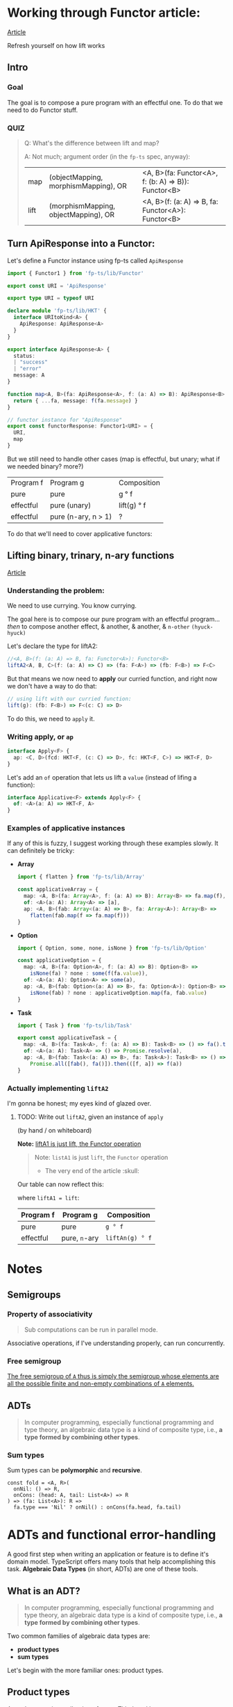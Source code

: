 
* Working through Functor article:

[[https://dev.to/gcanti/getting-started-with-fp-ts-functor-36ek][Article]]

Refresh yourself on how lift works

** Intro


*** Goal

The goal is to compose a pure program with an effectful one. To do that we need
to do Functor stuff.


*** QUIZ

#+BEGIN_QUOTE
Q: What's the difference between lift and map?


A: Not much; argument order (in the =fp-ts= spec, anyway):

|------+--------------------------------------+-----------------------------------------------------|
| map  | (objectMapping, morphismMapping), OR | <A, B>(fa: Functor<A>, f: (b: A) => B)): Functor<B> |
| lift | (morphismMapping, objectMapping), OR | <A, B>(f: (a: A) => B, fa: Functor<A>): Functor<B>  |
#+END_QUOTE


** Turn ApiResponse into a Functor:


Let's define a Functor instance using fp-ts called =ApiResponse=

#+BEGIN_SRC typescript
import { Functor1 } from 'fp-ts/lib/Functor'

export const URI = 'ApiResponse'

export type URI = typeof URI

declare module 'fp-ts/lib/HKT' {
  interface URItoKind<A> {
    ApiResponse: ApiResponse<A>
  }
}

export interface ApiResponse<A> {
  status:
  | "success"
  | "error"
  message: A
}

function map<A, B>(fa: ApiResponse<A>, f: (a: A) => B): ApiResponse<B> {
  return { ...fa, message: f(fa.message) }
}

// functor instance for "ApiResponse"
export const functorResponse: Functor1<URI> = {
  URI,
  map
}
#+END_SRC

But we still need to handle other cases (map is effectful, but unary; what if we
needed binary? more?)

 | Program f | Program g           | Composition |
 | pure      | pure                | g ° f       |
 | effectful | pure (unary)        | lift(g) ° f |
 | effectful | pure (n-ary, n > 1) | ?           |

 To do that we'll need to cover applicative functors:

** Lifting binary, trinary, n-ary functions

[[https://dev.to/gcanti/getting-started-with-fp-ts-applicative-1kb3][Article]]

*** Understanding the problem:

We need to use currying. You know currying.

The goal here is to compose our pure program with an effectful program... /then/
to compose another effect, & another, & another, & =n-other= ~(hyuck-hyuck)~

Let's declare the type for liftA2:

#+BEGIN_SRC typescript
//<A, B>(f: (a: A) => B, fa: Functor<A>): Functor<B>
liftA2<A, B, C>(f: (a: A) => C) => (fa: F<A>) => (fb: F<B>) => F<C>
#+END_SRC

But that means we now need to *apply* our curried function, and right now we
don't have a way to do that:

#+BEGIN_SRC typescript
// using lift with our curried function:
lift(g): (fb: F<B>) => F<(c: C) => D>
#+END_SRC

To do this, we need to =apply= it.

*** Writing apply, or =ap=

#+BEGIN_SRC typescript
interface Apply<F> {
  ap: <C, D>(fcd: HKT<F, (c: C) => D>, fc: HKT<F, C>) => HKT<F, D>
}
#+END_SRC

Let's add an =of= operation that lets us lift a =value= (instead of lifing a
function):

#+BEGIN_SRC typescript
interface Applicative<F> extends Apply<F> {
  of: <A>(a: A) => HKT<F, A>
}
#+END_SRC


*** Examples of applicative instances

If any of this is fuzzy, I suggest working through these examples slowly. It can
definitely be tricky:

- *Array*

  #+BEGIN_SRC typescript
import { flatten } from 'fp-ts/lib/Array'

const applicativeArray = {
  map: <A, B>(fa: Array<A>, f: (a: A) => B): Array<B> => fa.map(f),
  of: <A>(a: A): Array<A> => [a],
  ap: <A, B>(fab: Array<(a: A) => B>, fa: Array<A>): Array<B> =>
    flatten(fab.map(f => fa.map(f)))
}
  #+END_SRC

- *Option*

  #+BEGIN_SRC typescript
import { Option, some, none, isNone } from 'fp-ts/lib/Option'

const applicativeOption = {
  map: <A, B>(fa: Option<A>, f: (a: A) => B): Option<B> =>
    isNone(fa) ? none : some(f(fa.value)),
  of: <A>(a: A): Option<A> => some(a),
  ap: <A, B>(fab: Option<(a: A) => B>, fa: Option<A>): Option<B> =>
    isNone(fab) ? none : applicativeOption.map(fa, fab.value)
}
  #+END_SRC

- *Task*

  #+BEGIN_SRC typescript
import { Task } from 'fp-ts/lib/Task'

export const applicativeTask = {
  map: <A, B>(fa: Task<A>, f: (a: A) => B): Task<B> => () => fa().then(f),
  of: <A>(a: A): Task<A> => () => Promise.resolve(a),
  ap: <A, B>(fab: Task<(a: A) => B>, fa: Task<A>): Task<B> => () =>
    Promise.all([fab(), fa()]).then(([f, a]) => f(a))
}
  #+END_SRC

*** Actually implementing =liftA2=

I'm gonna be honest; my eyes kind of glazed over.

**** TODO: Write out =liftA2=, given an instance of =apply=
(by hand / on whiteboard)

**Note:** _liftA1 is just lift, the Functor operation_

#+BEGIN_QUOTE
Note: =listA1= is just =lift=, the =Functor= operation

- The very end of the article :skull:
#+END_QUOTE

Our table can now reflect this:

where =liftA1 = lift=:

| Program f | Program g     | Composition     |
|-----------+---------------+-----------------|
| pure      | pure          | =g ° f=         |
| effectful | pure, =n=-ary | =liftAn(g) ° f= |




* Notes



** Semigroups


*** Property of associativity

#+BEGIN_QUOTE
Sub computations can be run in parallel mode.
#+END_QUOTE

Associative operations, if I've understanding properly, can run concurrently.


*** Free semigroup

[[file:readme.org#717][The free semigroup of =A= thus is simply the semigroup whose elements are all the possible finite and non-empty combinations of =A= elements.]]

** ADTs

#+BEGIN_QUOTE
  In computer programming, especially functional programming and type
  theory, an algebraic data type is a kind of composite type, i.e., *a
  type formed by combining other types*.
#+END_QUOTE


*** COMMENT Product types

Definition:

#+BEGIN_QUOTE
*`A product type is a collection of types Ti indexed by a set =I=*
#+END_QUOTE

Indexed by a set =I= is defined in the examples below:

Examples of product types:

1. =n-tuples=

   where =I= is an interval of natural numbers;

   (basically, the way an Array in JS is just an object whos keys are indices))

2. =structs=

   where =I= is a set of labels


Let's use these to make types:

#+BEGIN_SRC typescript
// tuple:
type MyTuple = [string, number]
type MyFirst = MyTuple[0] // string
type MyLast = MyTuple[1] // number


// struct
interface Dude {
  name: string
  dob: number
}
type Name = Dude['name'] // string
#+END_SRC

- *Note:* Note the TS syntax for When creating a type from a Struct's label (interface's key), we
  access 


*** Sum types

Sum types can be *polymorphic* and *recursive*.


#+BEGIN_EXAMPLE
  const fold = <A, R>(
    onNil: () => R,
    onCons: (head: A, tail: List<A>) => R
  ) => (fa: List<A>): R =>
    fa.type === 'Nil' ? onNil() : onCons(fa.head, fa.tail)
#+END_EXAMPLE

* ADTs and functional error-handling
  :PROPERTIES:
  :CUSTOM_ID: adts-and-functional-error-handling
  :END:

A good first step when writing an application or feature is to define
it's domain model. TypeScript offers many tools that help accomplishing
this task. *Algebraic Data Types* (in short, ADTs) are one of these
tools.

#+BEGIN_HTML
  <!--
    What are the other tools?
  -->
#+END_HTML

** What is an ADT?
   :PROPERTIES:
   :CUSTOM_ID: what-is-an-adt
   :END:

#+BEGIN_QUOTE
  In computer programming, especially functional programming and type
  theory, an algebraic data type is a kind of composite type, i.e., *a
  type formed by combining other types*.
#+END_QUOTE

Two common families of algebraic data types are:

- *product types*
- *sum types*

Let's begin with the more familiar ones: product types.

** Product types
   :PROPERTIES:
   :CUSTOM_ID: product-types
   :END:

A product type is a collection of types Ti indexed by a set =I=.

Two members of this family are =n=-tuples, where =I= is an interval of
natural numbers:

#+BEGIN_EXAMPLE
  type Tuple1 = [string] // I = [0]
  type Tuple2 = [string, number] // I = [0, 1]
  type Tuple3 = [string, number, boolean] // I = [0, 1, 2]

  // Accessing by index
  type Fst = Tuple2[0] // string
  type Snd = Tuple2[1] // number
#+END_EXAMPLE

and structs, where =I= is a set of labels:

#+BEGIN_EXAMPLE
  // I = {"name", "age"}
  interface Person {
    name: string
    age: number
  }

  // Accessing by label
  type Name = Person['name'] // string
  type Age = Person['age'] // number
#+END_EXAMPLE

*** Why "product" types?
    :PROPERTIES:
    :CUSTOM_ID: why-product-types
    :END:

If we label with =C(A)= the number of elements of type =A= (also called
in mathematics, *cardinality*), then the following identities hold true:

#+BEGIN_EXAMPLE
  C([A, B]) = C(A) * C(B)
#+END_EXAMPLE

#+BEGIN_QUOTE
  the cardinality of a product is the product of the cardinalities
#+END_QUOTE

*Example*

#+BEGIN_EXAMPLE
  type Hour = 1 | 2 | 3 | 4 | 5 | 6 | 7 | 8 | 9 | 10 | 11 | 12
  type Period = 'AM' | 'PM'
  type Clock = [Hour, Period]
#+END_EXAMPLE

Type =Clock= has =12 * 2 = 24= elements.

*** When can I use a product type?
    :PROPERTIES:
    :CUSTOM_ID: when-can-i-use-a-product-type
    :END:

Each time it's components are *independent*.

#+BEGIN_EXAMPLE
  type Clock = [Hour, Period]
#+END_EXAMPLE

Here =Hour= and =Period= are independent: the value of =Hour= does not
change the value of =Period=. Every legal pair of =[Hour, Period]= makes
"sense" and is legal.

** Sum types
   :PROPERTIES:
   :CUSTOM_ID: sum-types
   :END:

A sum type is a a data type that can hold a value of different (but
limited) types. Only one of these types can be used in a single instance
and there is generally a "tag" value differentiating those types.

In TypeScript official docs those are called /tagged union types/.

*Example* (redux actions)

#+BEGIN_EXAMPLE
  type Action =
    | {
        type: 'ADD_TODO'
        text: string
      }
    | {
        type: 'UPDATE_TODO'
        id: number
        text: string
        completed: boolean
      }
    | {
        type: 'DELETE_TODO'
        id: number
      }
#+END_EXAMPLE

The =type= tag makes sure every member of the union is disjointed.

*Note*. The name of the field that acts as a tag is chosen by the
developer. It doesn't have to be "type".

*** Constructors
    :PROPERTIES:
    :CUSTOM_ID: constructors
    :END:

A sum type with =n= elements needs at least =n= *constructors*, one for
each member:

#+BEGIN_EXAMPLE
  const add = (text: string): Action => ({
    type: 'ADD_TODO',
    text
  })

  const update = (
    id: number,
    text: string,
    completed: boolean
  ): Action => ({
    type: 'UPDATE_TODO',
    id,
    text,
    completed
  })

  const del = (id: number): Action => ({
    type: 'DELETE_TODO',
    id
  })
#+END_EXAMPLE

Sum types can be *polymorphic* and *recursive*.

*Example* (linked lists)

#+BEGIN_EXAMPLE
  //        ↓ type parameter
  type List<A> =
    | { type: 'Nil' }
    | { type: 'Cons'; head: A; tail: List<A> }
  //                                                              ↑ recursion
#+END_EXAMPLE

*** Pattern matching
    :PROPERTIES:
    :CUSTOM_ID: pattern-matching
    :END:

JavaScript doesn't have
[[https://github.com/tc39/proposal-pattern-matching][pattern matching]]
(neither does TypeScript) but we can simulate it with a =fold= function:

#+BEGIN_EXAMPLE
  const fold = <A, R>(
    onNil: () => R,
    onCons: (head: A, tail: List<A>) => R
  ) => (fa: List<A>): R =>
    fa.type === 'Nil' ? onNil() : onCons(fa.head, fa.tail)
#+END_EXAMPLE

*Note*. TypeScript offers a great feature for sum types: *exhaustive
check*. The type checker is able to infer if all the cases are covered.

*Example* (calculate the length of a =List= recursively)

#+BEGIN_EXAMPLE
  const length: <A>(fa: List<A>) => number = fold(
    () => 0,
    (_, tail) => 1 + length(tail)
  )
#+END_EXAMPLE

*** Why "sum" types?
    :PROPERTIES:
    :CUSTOM_ID: why-sum-types
    :END:

Because the following identity holds true:

#+BEGIN_EXAMPLE
  C(A | B) = C(A) + C(B)
#+END_EXAMPLE

#+BEGIN_QUOTE
  The sum of the cardinality is the sum of the cardinalities
#+END_QUOTE

*Example* (the =Option= type)

#+BEGIN_EXAMPLE
  type Option<A> =
    | { _tag: 'None' }
    | {
        _tag: 'Some'
        value: A
      }
#+END_EXAMPLE

From the general formula =C(Option<A>) = 1 + C(A)= we can derive the
cardinality of the =Option<boolean>= type: =1 + 2 = 3= abitanti.

*** When should I use a sum type?
    :PROPERTIES:
    :CUSTOM_ID: when-should-i-use-a-sum-type
    :END:

When the components would be *dependent* if implemented with a product
type.

*Example* (component props)

#+BEGIN_EXAMPLE
  interface Props {
    editable: boolean
    onChange?: (text: string) => void
  }

  class Textbox extends React.Component<Props> {
    render() {
      if (this.props.editable) {
        // error: Cannot invoke an object which is possibly 'undefined' :(
        this.props.onChange(...)
      }
    }
  }
#+END_EXAMPLE

The problem here is that =Props= is modelled like a product but
=onChange= *depends* on =editable=.

A sum type is a better choice:

#+BEGIN_EXAMPLE
  type Props =
    | {
        type: 'READONLY'
      }
    | {
        type: 'EDITABLE'
        onChange: (text: string) => void
      }

  class Textbox extends React.Component<Props> {
    render() {
      switch (this.props.type) {
        case 'EDITABLE' :
          this.props.onChange(...) // :)
        ...
      }
    }
  }
#+END_EXAMPLE

*Example* (node callbacks)

#+BEGIN_EXAMPLE
  declare function readFile(
    path: string,
    //         ↓ ---------- ↓ CallbackArgs
    callback: (err?: Error, data?: string) => void
  ): void
#+END_EXAMPLE

The result is modelled with a product type:

#+BEGIN_EXAMPLE
  type CallbackArgs = [Error | undefined, string | undefined]
#+END_EXAMPLE

there's an issue though: it's components are *dependent*: we either
receive an error *or* a string, but not both: but the components are

| err         | data        | legal? |
|-------------+-------------+--------|
| =Error=     | =undefined= | ✓      |
| =undefined= | =string=    | ✓      |
| =Error=     | =string=    | ✘      |
| =undefined= | =undefined= | ✘      |

A sum type would be a better choice...but which sum type?

** Functional error handling
   :PROPERTIES:
   :CUSTOM_ID: functional-error-handling
   :END:

Let's see how to handle errors in a functional way.

*** The =Option= type
    :PROPERTIES:
    :CUSTOM_ID: the-option-type
    :END:

The type =Option= represents the effect of a computation which may fail
or return a type =A=:

#+BEGIN_EXAMPLE
  type Option<A> =
    | { _tag: 'None' } // represents a failure
    | { _tag: 'Some'; value: A } // represents a success
#+END_EXAMPLE

Constructors and pattern matching:

#+BEGIN_EXAMPLE
  // a nullary constructor can be implemented as a constant
  const none: Option<never> = { _tag: 'None' }

  const some = <A>(value: A): Option<A> => ({
    _tag: 'Some',
    value
  })

  const fold = <A, R>(
    onNone: () => R,
    onSome: (a: A) => R
  ) => (fa: Option<A>): R =>
    fa._tag === 'None' ? onNone() : onSome(fa.value)
#+END_EXAMPLE

The =Option= type can be used to avoid throwing exceptions or
representing the optional values, thus we can move from...

#+BEGIN_EXAMPLE
  //                this is a lie ↓
  function head<A>(as: Array<A>): A {
    if (as.length === 0) {
      throw new Error('Empty array')
    }
    return as[0]
  }

  let s: string
  try {
    s = String(head([]))
  } catch (e) {
    s = e.message
  }
#+END_EXAMPLE

...where the type systems is in the absolute dark about the possibility
of a failure, to...

#+BEGIN_EXAMPLE
  //                              ↓ the type system "knows" that this computation may fail
  function head<A>(as: Array<A>): Option<A> {
    return as.length === 0 ? none : some(as[0])
  }

  import { pipe } from 'fp-ts/lib/pipeable'

  const s = pipe(
    head([]),
    fold(() => 'Empty array', a => String(a))
  )
#+END_EXAMPLE

...where *the possibility of an error is encoded in the type system*.

Now, let's suppose we want to "merge" two different =Option<A>=s,: there
are four different cases:

| x       | y       | concat(x, y) |
|---------+---------+--------------|
| none    | none    | none         |
| some(a) | none    | none         |
| none    | some(a) | none         |
| some(a) | some(b) | ?            |

There's an issue in the last case, we need to "merge" two different
=A=s.

Isn't that the job our old good friends =Semigroup=s!? We can request an
instance of a =Semigroup<A>= and then derive an instance for the
semigroup of =Option<A>=. That's exactly how the combinator
=getApplySemigroup= from =fp-ts= works:

#+BEGIN_EXAMPLE
  import { semigroupSum } from 'fp-ts/lib/Semigroup'
  import {
    getApplySemigroup,
    some,
    none
  } from 'fp-ts/lib/Option'

  const S = getApplySemigroup(semigroupSum)

  S.concat(some(1), none) // none
  S.concat(some(1), some(2)) // some(3)
#+END_EXAMPLE

If we have a monoid instance for =A= then we can derive a monoid
instance for =Option<A>= (via =getApplyMonoid=) that works this way
(=some(empty)= will be the neutral (identity) element):

#+BEGIN_HTML
  <!--
    TODO: FIX
  -->
#+END_HTML

| x       | y       | concat(x, y)       |
|---------+---------+--------------------|
| none    | none    | none               |
| some(a) | none    | none               |
| none    | some(a) | none               |
| some(a) | some(b) | some(concat(a, b)) |

#+BEGIN_EXAMPLE
  import {
    getApplyMonoid,
    some,
    none
  } from 'fp-ts/lib/Option'

  const M = getApplyMonoid(monoidSum)

  M.concat(some(1), none) // none
  M.concat(some(1), some(2)) // some(3)
  M.concat(some(1), M.empty) // some(1)
#+END_EXAMPLE

We can derive another two monoids for =Option<A>= (for every =A=):

1. =getFirstMonoid=...

Monoid returning the left-most non-=None= value:

| x       | y       | concat(x, y) |
|---------+---------+--------------|
| none    | none    | none         |
| some(a) | none    | some(a)      |
| none    | some(a) | some(a)      |
| some(a) | some(b) | some(a)      |

#+BEGIN_EXAMPLE
  import {
    getFirstMonoid,
    some,
    none
  } from 'fp-ts/lib/Option'

  const M = getFirstMonoid<number>()

  M.concat(some(1), none) // some(1)
  M.concat(some(1), some(2)) // some(1)
#+END_EXAMPLE

2. ...and it's *dual*: =getLastMonoid=

Monoid returning the right-most non-=None= value:

| x       | y       | concat(x, y) |
|---------+---------+--------------|
| none    | none    | none         |
| some(a) | none    | some(a)      |
| none    | some(a) | some(a)      |
| some(a) | some(b) | some(b)      |

#+BEGIN_EXAMPLE
  import { getLastMonoid, some, none } from 'fp-ts/lib/Option'

  const M = getLastMonoid<number>()

  M.concat(some(1), none) // some(1)
  M.concat(some(1), some(2)) // some(2)
#+END_EXAMPLE

Example given, =getLastMonoid= can be used to handle optional values:

#+BEGIN_EXAMPLE
  import { Monoid, getStructMonoid } from 'fp-ts/lib/Monoid'
  import {
    Option,
    some,
    none,
    getLastMonoid
  } from 'fp-ts/lib/Option'

  /** VSCode settings */
  interface Settings {
    /** Controls the font family */
    fontFamily: Option<string>
    /** Controls the font size in pixels */
    fontSize: Option<number>
    /** Limit the width of the minimap to render at most a certain number of columns. */
    maxColumn: Option<number>
  }

  const monoidSettings: Monoid<Settings> = getStructMonoid({
    fontFamily: getLastMonoid<string>(),
    fontSize: getLastMonoid<number>(),
    maxColumn: getLastMonoid<number>()
  })

  const workspaceSettings: Settings = {
    fontFamily: some('Courier'),
    fontSize: none,
    maxColumn: some(80)
  }

  const userSettings: Settings = {
    fontFamily: some('Fira Code'),
    fontSize: some(12),
    maxColumn: none
  }

  /** userSettings overrides workspaceSettings */
  monoidSettings.concat(workspaceSettings, userSettings)
  /*
  { fontFamily: some("Fira Code"),
    fontSize: some(12),
    maxColumn: some(80) }
  */
#+END_EXAMPLE

*** The =Either= type
    :PROPERTIES:
    :CUSTOM_ID: the-either-type
    :END:

A common usage of =Either= is as an alternative for =Option= for
handling the possibility of missing values. In such use case, =None= is
replaced by =Left= which holds the useful information. =Right= replaces
=Some=. As a convention =Left= is used for failure while =Right= is used
for success.

#+BEGIN_EXAMPLE
  type Either<E, A> =
    | { _tag: 'Left'; left: E } // represents a failure
    | { _tag: 'Right'; right: A } // represents a success
#+END_EXAMPLE

Constructors and pattern matching:

#+BEGIN_EXAMPLE
  const left = <E, A>(left: E): Either<E, A> => ({
    _tag: 'Left',
    left
  })

  const right = <E, A>(right: A): Either<E, A> => ({
    _tag: 'Right',
    right
  })

  const fold = <E, A, R>(
    onLeft: (left: E) => R,
    onRight: (right: A) => R
  ) => (fa: Either<E, A>): R =>
    fa._tag === 'Left' ? onLeft(fa.left) : onRight(fa.right)
#+END_EXAMPLE

Let's get back to the callback example:

#+BEGIN_EXAMPLE
  declare function readFile(
    path: string,
    callback: (err?: Error, data?: string) => void
  ): void

  readFile('./myfile', (err, data) => {
    let message: string
    if (err !== undefined) {
      message = `Error: ${err.message}`
    } else if (data !== undefined) {
      message = `Data: ${data.trim()}`
    } else {
      // should never happen
      message = 'The impossible happened'
    }
    console.log(message)
  })
#+END_EXAMPLE

we can change the signature in:

#+BEGIN_EXAMPLE
  declare function readFile(
    path: string,
    callback: (result: Either<Error, string>) => void
  ): void
#+END_EXAMPLE

and consume the API in this new way:

#+BEGIN_EXAMPLE
  import { flow } from 'fp-ts/lib/function'

  readFile(
    './myfile',
    flow(
      fold(
        err => `Error: ${err.message}`,
        data => `Data: ${data.trim()}`
      ),
      console.log
    )
  )
#+END_EXAMPLE
